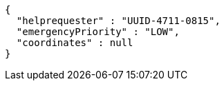 [source,options="nowrap"]
----
{
  "helprequester" : "UUID-4711-0815",
  "emergencyPriority" : "LOW",
  "coordinates" : null
}
----